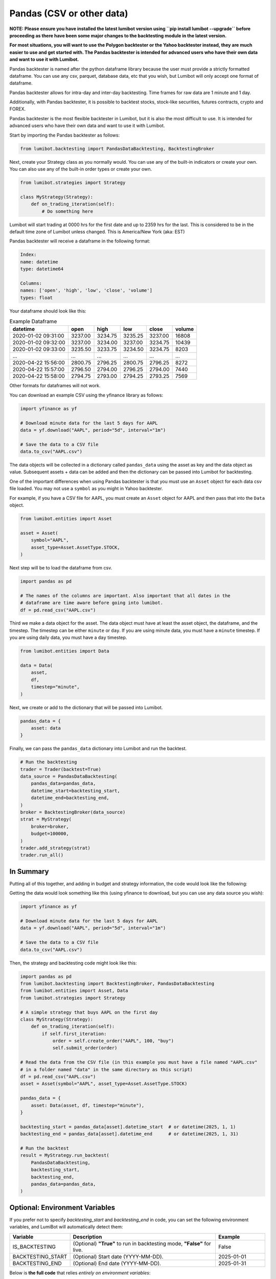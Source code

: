 Pandas (CSV or other data)
===================================

**NOTE: Please ensure you have installed the latest lumibot version using ``pip install lumibot --upgrade`` before proceeding as there have been some major changes to the backtesting module in the latest version.**

**For most situations, you will want to use the Polygon backtester or the Yahoo backtester instead, they are much easier to use and get started with. The Pandas backtester is intended for advanced users who have their own data and want to use it with Lumibot.**

Pandas backtester is named after the python dataframe library because the user must provide a strictly formatted dataframe. You can use any csv, parquet, database data, etc that you wish, but Lumibot will only accept one format of dataframe.

Pandas backtester allows for intra-day and inter-day backtesting. Time frames for raw data are 1 minute and 1 day.

Additionally, with Pandas backtester, it is possible to backtest stocks, stock-like securities, futures contracts, crypto and FOREX.

Pandas backtester is the most flexible backtester in Lumibot, but it is also the most difficult to use. It is intended for advanced users who have their own data and want to use it with Lumibot.

Start by importing the Pandas backtester as follows:

.. code-block:: python

    from lumibot.backtesting import PandasDataBacktesting, BacktestingBroker

Next, create your Strategy class as you normally would. You can use any of the built-in indicators or create your own. You can also use any of the built-in order types or create your own.

.. code-block:: python

    from lumibot.strategies import Strategy

    class MyStrategy(Strategy):
        def on_trading_iteration(self):
            # Do something here

Lumibot will start trading at 0000 hrs for the first date and up to 2359 hrs for the last. This is considered to be in the default time zone of Lumibot unless changed. This is America/New York (aka: EST)

Pandas backtester will receive a dataframe in the following format:

.. code-block:: python

    Index: 
    name: datetime
    type: datetime64

    Columns: 
    names: ['open', 'high', 'low', 'close', 'volume']
    types: float

Your dataframe should look like this:

.. csv-table:: Example Dataframe
   :header: "datetime", "open", "high", "low", "close", "volume"

    2020-01-02 09:31:00,	3237.00,	3234.75,	3235.25,	3237.00,	16808
    2020-01-02 09:32:00,	3237.00,	3234.00,	3237.00,	3234.75,	10439
    2020-01-02 09:33:00,	3235.50,	3233.75,	3234.50,	3234.75,	8203
    ...,	...,	...,	...,	...,	...
    2020-04-22 15:56:00,	2800.75,	2796.25,	2800.75,	2796.25,	8272
    2020-04-22 15:57:00,	2796.50,	2794.00,	2796.25,	2794.00,	7440
    2020-04-22 15:58:00,	2794.75,	2793.00,	2794.25,	2793.25,	7569

Other formats for dataframes will not work.

You can download an example CSV using the yfinance library as follows:

.. code-block:: python

    import yfinance as yf

    # Download minute data for the last 5 days for AAPL
    data = yf.download("AAPL", period="5d", interval="1m")

    # Save the data to a CSV file
    data.to_csv("AAPL.csv")

The data objects will be collected in a dictionary called ``pandas_data`` using the asset as key and the data object as value. Subsequent assets + data can be added and then the dictionary can be passed into Lumibot for backtesting.

One of the important differences when using Pandas backtester is that you must use an ``Asset`` object for each data csv file loaded. You may not use a ``symbol`` as you might in Yahoo backtester.

For example, if you have a CSV file for AAPL, you must create an ``Asset`` object for AAPL and then pass that into the ``Data`` object.

.. code-block:: python

    from lumibot.entities import Asset

    asset = Asset(
        symbol="AAPL",
        asset_type=Asset.AssetType.STOCK,
    )

Next step will be to load the dataframe from csv.

.. code-block:: python

    import pandas as pd

    # The names of the columns are important. Also important that all dates in the 
    # dataframe are time aware before going into lumibot. 
    df = pd.read_csv("AAPL.csv")

Third we make a data object for the asset. The data object must have at least the asset object, the dataframe, and the timestep. The timestep can be either ``minute`` or ``day``. If you are using minute data, you must have a ``minute`` timestep. If you are using daily data, you must have a ``day`` timestep.

.. code-block:: python

    from lumibot.entities import Data

    data = Data(
        asset,
        df,
        timestep="minute",
    )

Next, we create or add to the dictionary that will be passed into Lumibot.

.. code-block:: python

    pandas_data = {
        asset: data
    }

Finally, we can pass the ``pandas_data`` dictionary into Lumibot and run the backtest.

.. code-block:: python

    # Run the backtesting
    trader = Trader(backtest=True)
    data_source = PandasDataBacktesting(
        pandas_data=pandas_data,
        datetime_start=backtesting_start,
        datetime_end=backtesting_end,
    )
    broker = BacktestingBroker(data_source)
    strat = MyStrategy(
        broker=broker,
        budget=100000,
    )
    trader.add_strategy(strat)
    trader.run_all()

In Summary
----------

Putting all of this together, and adding in budget and strategy information, the code would look like the following:

Getting the data would look something like this (using yfinance to download, but you can use any data source you wish):

.. code-block:: python

    import yfinance as yf

    # Download minute data for the last 5 days for AAPL
    data = yf.download("AAPL", period="5d", interval="1m")

    # Save the data to a CSV file
    data.to_csv("AAPL.csv")

Then, the strategy and backtesting code might look like this:

.. code-block:: python

    import pandas as pd
    from lumibot.backtesting import BacktestingBroker, PandasDataBacktesting
    from lumibot.entities import Asset, Data
    from lumibot.strategies import Strategy

    # A simple strategy that buys AAPL on the first day
    class MyStrategy(Strategy):
        def on_trading_iteration(self):
            if self.first_iteration:
                order = self.create_order("AAPL", 100, "buy")
                self.submit_order(order)

    # Read the data from the CSV file (in this example you must have a file named "AAPL.csv"
    # in a folder named "data" in the same directory as this script)
    df = pd.read_csv("AAPL.csv")
    asset = Asset(symbol="AAPL", asset_type=Asset.AssetType.STOCK)

    pandas_data = {
        asset: Data(asset, df, timestep="minute"),
    }

    backtesting_start = pandas_data[asset].datetime_start  # or datetime(2025, 1, 1)
    backtesting_end = pandas_data[asset].datetime_end      # or datetime(2025, 1, 31)

    # Run the backtest
    result = MyStrategy.run_backtest(
        PandasDataBacktesting,
        backtesting_start,
        backtesting_end,
        pandas_data=pandas_data,
    )

Optional: Environment Variables
-------------------------------
If you prefer not to specify `backtesting_start` and `backtesting_end` in code, you can set the following environment variables, and LumiBot will automatically detect them:

.. list-table::
   :header-rows: 1
   :widths: 20 60 20

   * - **Variable**
     - **Description**
     - **Example**
   * - IS_BACKTESTING
     - (Optional) **"True"** to run in backtesting mode, **"False"** for live.
     - False
   * - BACKTESTING_START
     - (Optional) Start date (YYYY-MM-DD).
     - 2025-01-01
   * - BACKTESTING_END
     - (Optional) End date (YYYY-MM-DD).
     - 2025-01-31

Below is **the full code** that relies *entirely on environment variables*:

.. code-block:: python

    import pandas as pd
    from lumibot.backtesting import BacktestingBroker, PandasDataBacktesting
    from lumibot.entities import Asset, Data
    from lumibot.strategies import Strategy

    class MyStrategy(Strategy):
        def on_trading_iteration(self):
            if self.first_iteration:
                order = self.create_order("AAPL", 100, "buy")
                self.submit_order(order)

    if __name__ == "__main__":
        df = pd.read_csv("AAPL.csv")
        asset = Asset(symbol="AAPL", asset_type=Asset.AssetType.STOCK)
        pandas_data = {
            asset: Data(asset, df, timestep="minute"),
        }

        # We do not specify any backtesting_start or backtesting_end here.
        # LumiBot will look for them in environment variables (BACKTESTING_START, BACKTESTING_END).
        result = MyStrategy.run_backtest(
            PandasDataBacktesting,
            pandas_data=pandas_data
        )